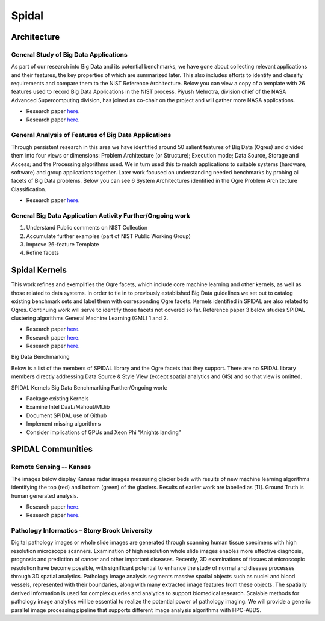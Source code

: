 Spidal
======

Architecture
------------

General Study of Big Data Applications
^^^^^^^^^^^^^^^^^^^^^^^^^^^^^^^^^^^^^^

As part of our research into Big Data and its potential benchmarks, we
have gone about collecting relevant applications and their features, the
key properties of which are summarized later. This also includes efforts
to identify and classify requirements and compare them to the NIST
Reference Architecture. Below you can view a copy of a template with 26
features used to record Big Data Applications in the NIST process.
Piyush Mehrotra, division chief of the NASA Advanced Supercomputing
division, has joined as co-chair on the project and will gather more
NASA applications.

-  Research paper
   `here <http://bigdatawg.nist.gov/V1_output_docs.php>`__.
-  Research paper
   `here <http://grids.ucs.indiana.edu/ptliupages/publications/NISTUseCase.pdf>`__.

|26 Feature Template|


General Analysis of Features of Big Data Applications
^^^^^^^^^^^^^^^^^^^^^^^^^^^^^^^^^^^^^^^^^^^^^^^^^^^^^

Through persistent research in this area we have identified around 50
salient features of Big Data (Ogres) and divided them into four views or
dimensions: Problem Architecture (or Structure); Execution mode; Data
Source, Storage and Access; and the Processing algorithms used. We in
turn used this to match applications to suitable systems (hardware,
software) and group applications together. Later work focused on
understanding needed benchmarks by probing all facets of Big Data
problems. Below you can see 6 System Architectures identified in the
Ogre Problem Architecture Classification.

-  Research paper
   `here <http://dsc.soic.indiana.edu/publications/OgrePaperv9.pdf>`__.


|6 Ogres|



General Big Data Application Activity Further/Ongoing work
^^^^^^^^^^^^^^^^^^^^^^^^^^^^^^^^^^^^^^^^^^^^^^^^^^^^^^^^^^

#. Understand Public comments on NIST Collection
#. Accumulate further examples (part of NIST Public Working Group)
#. Improve 26-feature Template
#. Refine facets


Spidal Kernels
--------------

This work refines and exemplifies the Ogre facets, which include core
machine learning and other kernels, as well as those related to data
systems. In order to tie in to previously established Big Data
guidelines we set out to catalog existing benchmark sets and label them
with corresponding Ogre facets. Kernels identified in SPIDAL are also
related to Ogres. Continuing work will serve to identify those facets
not covered so far. Reference paper 3 below studies SPIDAL clustering
algorithms General Machine Learning (GML) 1 and 2.

-  Research paper
   `here <http://www.exascale.org/bdec/sites/www.exascale.org.bdec/files/whitepapers/OgreFacets.pdf>`__.
-  Research paper
   `here <http://dsc.soic.indiana.edu/publications/proposal_final_v3.docx>`__.
-  Research paper
   `here <http://grids.ucs.indiana.edu/ptliupages/publications/OgreFacetsv9.pdf>`__.


|4Views|

Big Data Benchmarking

Below is a list of the members of SPIDAL library and the Ogre facets
that they support. There are no SPIDAL library members directly
addressing Data Source & Style View (except spatial analytics and GIS)
and so that view is omitted.


|Ogre Facet Benchmark List|


SPIDAL Kernels Big Data Benchmarking Further/Ongoing work:

* Package existing Kernels

* Examine Intel DaaL/Mahout/MLlib

* Document SPIDAL use of Github

* Implement missing algorithms

* Consider implications of GPUs and Xeon Phi “Knights landing”

SPIDAL Communities
------------------

Remote Sensing -- Kansas
^^^^^^^^^^^^^^^^^^^^^^^^
The images below display Kansas radar images measuring glacier beds with
results of new machine learning algorithms identifying the top (red) and
bottom (green) of the glaciers. Results of earlier work are labelled as
[11]. Ground Truth is human generated analysis.

-  Research paper
   `here <http://dsc.soic.indiana.edu/publications/ICIPpaper.pdf%20>`__.
-  Research paper
   `here <http://proceedings.spiedigitallibrary.org/proceeding.aspx?articleid=1758665>`__.


|Glacier Readings|


Pathology Informatics – Stony Brook University
^^^^^^^^^^^^^^^^^^^^^^^^^^^^^^^^^^^^^^^^^^^^^^
Digital pathology images or whole slide images are generated through
scanning human tissue specimens with high resolution microscope
scanners. Examination of high resolution whole slide images enables more
effective diagnosis, prognosis and prediction of cancer and other
important diseases. Recently, 3D examinations of tissues at microscopic
resolution have become possible, with significant potential to enhance
the study of normal and disease processes through 3D spatial analytics.
Pathology image analysis segments massive spatial objects such as nuclei
and blood vessels, represented with their boundaries, along with many
extracted image features from these objects. The spatially derived
information is used for complex queries and analytics to support
biomedical research. Scalable methods for pathology image analytics will
be essential to realize the potential power of pathology imaging. We
will provide a generic parallel image processing pipeline that supports
different image analysis algorithms with HPC-ABDS.
  
.. |26 Feature Template| image:: http://spidal.org/spidal/template26.png
.. |6 Ogres| image:: http://spidal.org/spidal/ogre6.png
.. |Glacier Readings| image:: source/images/figures/glaciers.jpg
.. |4Views| image:: http://spidal.org/spidal/x-y-ogre.png
.. |Ogre Facet Benchmark List| image:: http://spidal.org/spidal/algorithm.png

